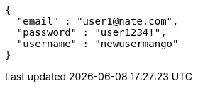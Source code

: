 [source,options="nowrap"]
----
{
  "email" : "user1@nate.com",
  "password" : "user1234!",
  "username" : "newusermango"
}
----